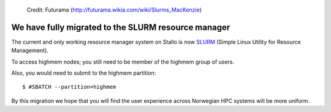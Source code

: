 
.. figure:: slurm.jpg

   Credit: Futurama (http://futurama.wikia.com/wiki/Slurms_MacKenzie)


.. _slurm:


We have fully migrated to the SLURM resource manager
=====================================================

The current and only working resource manager system on Stallo is now `SLURM <http://slurm.schedmd.com/>`_ (Simple Linux Utility for Resource
Management).

To access highmem nodes; you still need to be member of the highmem group of users. 

Also, you would need to submit to the highmem partition::

$ #SBATCH --partition=highmem

By this migration we hope that you will find the user experience across
Norwegian HPC systems will be more uniform.
